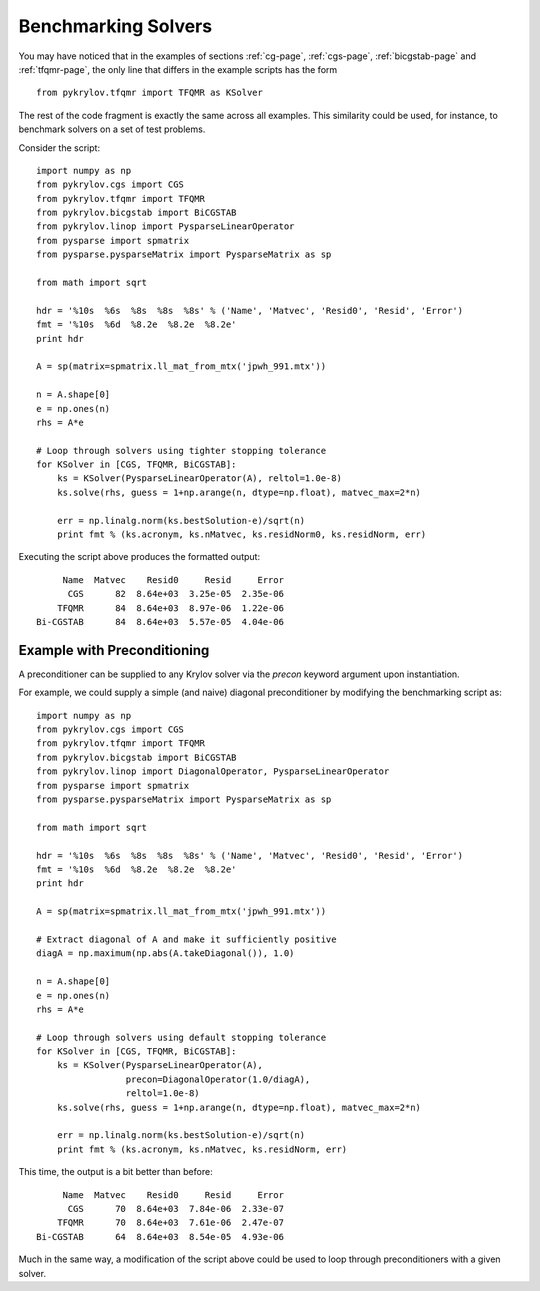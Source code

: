 .. Some notes on benchmarking solvers on a test set
.. _bmark-page:

====================
Benchmarking Solvers
====================

You may have noticed that in the examples of sections :ref:`cg-page`,
:ref:`cgs-page`, :ref:`bicgstab-page` and :ref:`tfqmr-page`, the only line that
differs in the example scripts has the form ::

    from pykrylov.tfqmr import TFQMR as KSolver

The rest of the code fragment is exactly the same across all examples. This
similarity could be used, for instance, to benchmark solvers on a set of test
problems.

Consider the script::

    import numpy as np
    from pykrylov.cgs import CGS
    from pykrylov.tfqmr import TFQMR
    from pykrylov.bicgstab import BiCGSTAB
    from pykrylov.linop import PysparseLinearOperator
    from pysparse import spmatrix
    from pysparse.pysparseMatrix import PysparseMatrix as sp

    from math import sqrt

    hdr = '%10s  %6s  %8s  %8s  %8s' % ('Name', 'Matvec', 'Resid0', 'Resid', 'Error')
    fmt = '%10s  %6d  %8.2e  %8.2e  %8.2e'
    print hdr

    A = sp(matrix=spmatrix.ll_mat_from_mtx('jpwh_991.mtx'))

    n = A.shape[0]
    e = np.ones(n)
    rhs = A*e

    # Loop through solvers using tighter stopping tolerance
    for KSolver in [CGS, TFQMR, BiCGSTAB]:
        ks = KSolver(PysparseLinearOperator(A), reltol=1.0e-8)
        ks.solve(rhs, guess = 1+np.arange(n, dtype=np.float), matvec_max=2*n)

        err = np.linalg.norm(ks.bestSolution-e)/sqrt(n)
        print fmt % (ks.acronym, ks.nMatvec, ks.residNorm0, ks.residNorm, err)


Executing the script above produces the formatted output::

         Name  Matvec    Resid0     Resid     Error
          CGS      82  8.64e+03  3.25e-05  2.35e-06
        TFQMR      84  8.64e+03  8.97e-06  1.22e-06
    Bi-CGSTAB      84  8.64e+03  5.57e-05  4.04e-06


Example with Preconditioning
============================

A preconditioner can be supplied to any Krylov solver via the `precon` keyword
argument upon instantiation.

For example, we could supply a simple (and naive) diagonal preconditioner by
modifying the benchmarking script as::

    import numpy as np
    from pykrylov.cgs import CGS
    from pykrylov.tfqmr import TFQMR
    from pykrylov.bicgstab import BiCGSTAB
    from pykrylov.linop import DiagonalOperator, PysparseLinearOperator
    from pysparse import spmatrix
    from pysparse.pysparseMatrix import PysparseMatrix as sp

    from math import sqrt

    hdr = '%10s  %6s  %8s  %8s  %8s' % ('Name', 'Matvec', 'Resid0', 'Resid', 'Error')
    fmt = '%10s  %6d  %8.2e  %8.2e  %8.2e'
    print hdr

    A = sp(matrix=spmatrix.ll_mat_from_mtx('jpwh_991.mtx'))

    # Extract diagonal of A and make it sufficiently positive
    diagA = np.maximum(np.abs(A.takeDiagonal()), 1.0)

    n = A.shape[0]
    e = np.ones(n)
    rhs = A*e

    # Loop through solvers using default stopping tolerance
    for KSolver in [CGS, TFQMR, BiCGSTAB]:
        ks = KSolver(PysparseLinearOperator(A),
                     precon=DiagonalOperator(1.0/diagA),
                     reltol=1.0e-8)
        ks.solve(rhs, guess = 1+np.arange(n, dtype=np.float), matvec_max=2*n)

        err = np.linalg.norm(ks.bestSolution-e)/sqrt(n)
        print fmt % (ks.acronym, ks.nMatvec, ks.residNorm, err)

This time, the output is a bit better than before::

          Name  Matvec    Resid0     Resid     Error
           CGS      70  8.64e+03  7.84e-06  2.33e-07
         TFQMR      70  8.64e+03  7.61e-06  2.47e-07
     Bi-CGSTAB      64  8.64e+03  8.54e-05  4.93e-06


Much in the same way, a modification of the script above could be used to loop
through preconditioners with a given solver.

